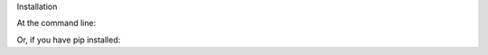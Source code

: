 .. This is the installation info file

    Needs to be constructed

Installation

At the command line:


.. easy_install crawler
.. in my case it would be something like "easy_install LeishmaniaBlaster"

Or, if you have pip installed:

.. pip install crawler
.. in my case it would be something like "pip install LeishmaniaBlaster"

